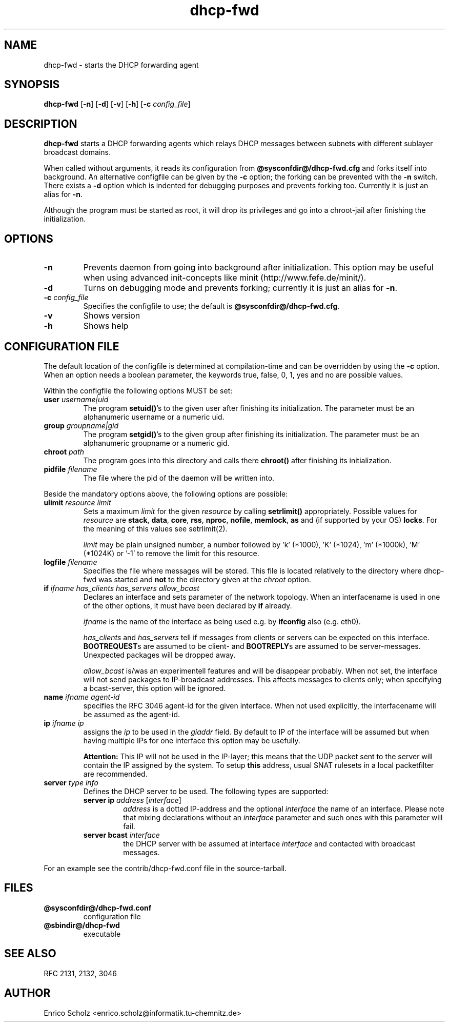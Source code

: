 .\" $Id: dhcp-fwd.man,v 1.1 2009-05-27 02:37:38 kurtis Exp $
.\" Copyright (C) 2002 Enrico Scholz <enrico.scholz@informatik.tu-chemnitz.de>
.\"  
.\" Permission is granted to make and distribute verbatim copies of
.\" this manual provided the copyright notice and this permission notice
.\" are preserved on all copies.
.\"  
.\" Permission is granted to process this file through TeX and print the
.\" results, provided the printed document carries copying permission
.\" notice identical to this one except for the removal of this paragraph
.\" (this paragraph not being relevant to the printed manual).
.\"  
.\" Permission is granted to copy and distribute modified versions of this
.\" manual under the conditions for verbatim copying, provided that the
.\" entire resulting derived work is distributed under the terms of a 
.\" permission notice identical to this one.
.\"  
.\" Permission is granted to copy and distribute translations of this manual
.\" into another language, under the above conditions for modified versions,
.\" except that this permission notice may be stated in a translation
.\" approved by the Free Software Foundation
.\"  
.TH dhcp-fwd 1 "June 14 2002" "@PACKAGE@ 0.6"
.\"
.\" ====================
.\"
.SH NAME
.PP
dhcp-fwd \- starts the DHCP forwarding agent
.\"
.\" ====================
.\"
.SH SYNOPSIS
.B  dhcp-fwd
.RB [ \-n ]
.RB [ \-d ]
.RB [ \-v ]
.RB [ \-h ]
.RB [ \-c
.IR config_file ]
.\"
.\" ====================
.\"
.SH DESCRIPTION
.B dhcp-fwd
starts a DHCP forwarding agents which relays DHCP messages between
subnets with different sublayer broadcast domains.

When called without arguments, it reads its configuration from
.BR @sysconfdir@/dhcp-fwd.cfg
and forks itself into background. An alternative configfile
can be given by the
.BR \-c
option; the forking can be prevented with the
.BR \-n
switch. There exists a
.BR \-d
option which is indented for debugging purposes and prevents forking
too. Currently it is just an alias for
.BR \-n .

Although the program must be started as root, it will drop its
privileges and go into a chroot-jail after finishing the
initialization.
.\"
.\" ====================
.\"
.SH OPTIONS
.TP
.B \-n
Prevents daemon from going into background after initialization. This
option may be useful when using advanced init-concepts like minit
(http://www.fefe.de/minit/).
.TP
.B \-d
Turns on debugging mode and prevents forking; currently it is just an
alias for \fB\-n\fR.
.TP
.B \-c \fI config_file
Specifies the configfile to use; the default is
.BR @sysconfdir@/dhcp-fwd.cfg .
.TP
.B \-v
Shows version
.TP
.B \-h
Shows help
.\"
.\" ====================
.\"
.SH "CONFIGURATION FILE"
The default location of the configfile is determined at
compilation-time and can be overridden by using the
.BR \-c
option. When an option needs a boolean parameter, the keywords true,
false, 0, 1, yes and no are possible values.

Within the configfile the following options MUST be set:
.\"
.TP
.B user \fIusername|uid
The program
.B setuid()\fR's
to the given user after finishing its initialization. The parameter
must be an alphanumeric username or a numeric uid.
.\"
.TP
.B group \fIgroupname|gid
The program
.B setgid()\fR's
to the given group after finishing its initialization. The parameter
must be an alphanumeric groupname or a numeric gid.
.\"
.TP
.B chroot \fIpath
The program goes into this directory and calls there
.B chroot()
after finishing its initialization.
.TP
.B pidfile \fIfilename
The file where the pid of the daemon will be written into.
.\"
.\" ----
.\"
.PP
Beside the mandatory options above, the following options are
possible:
.TP
.B ulimit \fIresource limit
Sets a maximum \fIlimit\fR for the given \fIresource\fR by calling
\fBsetrlimit()\fR appropriately. Possible values for \fIresource\fR
are
.B stack\fR,
.B data\fR,
.B core\fR,
.B rss\fR,
.B nproc\fR,
.B nofile\fR,
.B memlock\fR,
.B as
and (if supported by your OS)
.B locks\fR.
For the meaning of this values see setrlimit(2).

\fIlimit\fR may be plain unsigned number, a number followed by 'k'
(*1000), 'K' (*1024), 'm' (*1000k), 'M' (*1024K) or '-1' to
remove the limit for this resource.
.TP
.B logfile \fIfilename
Specifies the file where messages will be stored. This file is located
relatively to the directory where dhcp-fwd was started and \fBnot\fR
to the directory given at the \fIchroot\fR option.
.\"
.\" ----
.\"
.TP
.B if \fIifname has_clients has_servers allow_bcast
Declares an interface and sets parameter of the network topology. When
an interfacename is used in one of the other options, it must have
been declared by
.B if
already.

.I ifname
is the name of the interface as being used e.g. by
.B ifconfig
also (e.g. eth0).

.I has_clients \fRand \fIhas_servers
tell if messages from clients or servers can be expected on this interface.
.B BOOTREQUEST\fRs are assumed to be client- and
.B BOOTREPLY\fRs are assumed to be server-messages. Unexpected packages will
be dropped away.

.I allow_bcast
is/was an experimentell features and will be disappear probably. When not
set, the interface will not send packages to IP-broadcast addresses. This
affects messages to clients only; when specifying a bcast-server, this
option will be ignored.
.\"
.TP
.B name \fIifname agent-id
specifies the RFC 3046 agent-id for the given interface. When not used
explicitly, the interfacename will be assumed as the agent-id.
.\"
.TP
.B ip \fIifname ip
assigns the
.I ip
to be used in the \fIgiaddr \fRfield. By default to IP of the
interface will be assumed but when having multiple IPs for one
interface this option may be usefully.

.B Attention:
.\"
This IP will not be used in the IP-layer; this means
that the UDP packet sent to the server will contain the IP assigned by
the system. To setup \fBthis\fR address, usual SNAT rulesets in a local
packetfilter are recommended.
.\"
.TP
.B server \fItype info
Defines the DHCP server to be used. The following types are supported:
.RS
.TP
.B server ip \fIaddress\fR [\fIinterface\fR]
\fIaddress\fR is a dotted IP-address and the optional \fIinterface\fR
the name of an interface. Please note that mixing declarations without
an \fIinterface\fR parameter and such ones with this parameter will
fail.
.TP
.B server bcast \fIinterface
the DHCP server with be assumed at interface \fIinterface\fR and
contacted with broadcast messages.
.RE

For an example see the contrib/dhcp-fwd.conf file in the
source-tarball.
.\"
.\" ====================
.\"
.SH FILES
.TP
.B @sysconfdir@/dhcp-fwd.conf
configuration file
.TP
.B @sbindir@/dhcp-fwd
executable
.\"
.\" ====================
.\"
.SH "SEE ALSO"
RFC 2131, 2132, 3046
.\"
.\" ====================
.\"
.SH AUTHOR
Enrico Scholz <enrico.scholz@informatik.tu-chemnitz.de>
